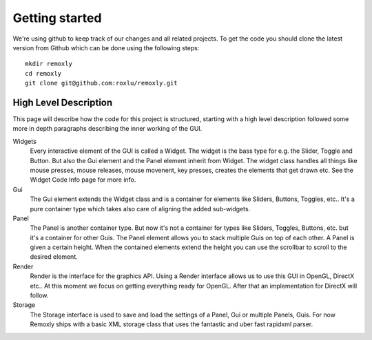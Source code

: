 ***************
Getting started
***************

We're using github to keep track of our changes and all related projects. 
To get the code you should clone the latest version from Github which can 
be done using the following steps:

::
    
      mkdir remoxly
      cd remoxly 
      git clone git@github.com:roxlu/remoxly.git


High Level Description
----------------------
This page will describe how the code for this project is structured, starting with 
a high level description followed some more in depth paragraphs describing the inner 
working of the GUI.

Widgets
  Every interactive element of the GUI is called a Widget. The widget is the bass type 
  for e.g. the Slider, Toggle and Button. But also the Gui element and the Panel element 
  inherit from Widget. The widget class handles all things like mouse presses, mouse 
  releases, mouse movenent, key presses, creates the elements that get drawn etc. See the 
  Widget Code Info page for more info.

Gui
  The Gui element extends the Widget class and is a container for elements like Sliders, 
  Buttons, Toggles, etc.. It's a pure container type which takes also care of aligning 
  the added sub-widgets.

Panel
  The Panel is another container type. But now it's not a container for types like Sliders, 
  Toggles, Buttons, etc. but it's a container for other Guis. The Panel element allows you to 
  stack multiple Guis on top of each other. A Panel is given a certain height. When the 
  contained elements extend the height you can use the scrollbar to scroll to the desired element.

Render
  Render is the interface for the graphics API. Using a Render interface allows us to use 
  this GUI in OpenGL, DirectX etc.. At this moment we focus on getting everything ready for 
  OpenGL. After that an implementation for DirectX will follow.

Storage
  The Storage interface is used to save and load the settings of a Panel, Gui or multiple 
  Panels, Guis. For now Remoxly ships with a basic XML storage class that uses the fantastic 
  and uber fast rapidxml parser.
